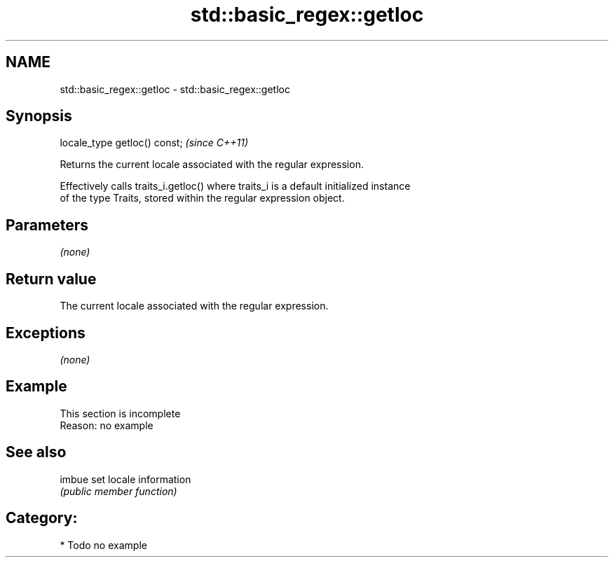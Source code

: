 .TH std::basic_regex::getloc 3 "Nov 25 2015" "2.1 | http://cppreference.com" "C++ Standard Libary"
.SH NAME
std::basic_regex::getloc \- std::basic_regex::getloc

.SH Synopsis
   locale_type getloc() const;  \fI(since C++11)\fP

   Returns the current locale associated with the regular expression.

   Effectively calls traits_i.getloc() where traits_i is a default initialized instance
   of the type Traits, stored within the regular expression object.

.SH Parameters

   \fI(none)\fP

.SH Return value

   The current locale associated with the regular expression.

.SH Exceptions

   \fI(none)\fP

.SH Example

    This section is incomplete
    Reason: no example

.SH See also

   imbue set locale information
         \fI(public member function)\fP 

.SH Category:

     * Todo no example
